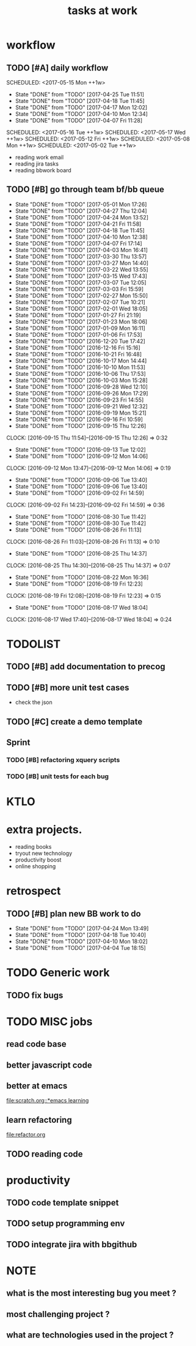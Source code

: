 #+TITLE:tasks at work     
#+CATEGORY: bbwork
* workflow
** TODO [#A] daily workflow
   SCHEDULED: <2017-05-15 Mon ++1w>   
   - State "DONE"       from "TODO"       [2017-04-25 Tue 11:51]
   - State "DONE"       from "TODO"       [2017-04-18 Tue 11:45]
   - State "DONE"       from "TODO"       [2017-04-17 Mon 12:02]
   - State "DONE"       from "TODO"       [2017-04-10 Mon 12:34]
   - State "DONE"       from "TODO"       [2017-04-07 Fri 11:28]
SCHEDULED: <2017-05-16 Tue ++1w>   
SCHEDULED: <2017-05-17 Wed ++1w>   
SCHEDULED: <2017-05-12 Fri ++1w>   
SCHEDULED: <2017-05-08 Mon ++1w>   
SCHEDULED: <2017-05-02 Tue ++1w>   
   :PROPERTIES:
   :LAST_REPEAT: [2017-04-25 Tue 11:51]
   :END:
- reading work email   
- reading jira tasks 
- reading bbwork board




** TODO [#B] go through team bf/bb queue 
   SCHEDULED: <2017-05-04 Thu .+3d/5d>
   - State "DONE"       from "TODO"       [2017-05-01 Mon 17:26]
   - State "DONE"       from "TODO"       [2017-04-27 Thu 12:04]
   - State "DONE"       from "TODO"       [2017-04-24 Mon 13:52]
   - State "DONE"       from "TODO"       [2017-04-21 Fri 11:58]
   - State "DONE"       from "TODO"       [2017-04-18 Tue 11:45]
   - State "DONE"       from "TODO"       [2017-04-10 Mon 12:38]
   - State "DONE"       from "TODO"       [2017-04-07 Fri 17:14]
   - State "DONE"       from "TODO"       [2017-04-03 Mon 16:41]
   - State "DONE"       from "TODO"       [2017-03-30 Thu 13:57]
   - State "DONE"       from "TODO"       [2017-03-27 Mon 14:40]
   - State "DONE"       from "TODO"       [2017-03-22 Wed 13:55]
   - State "DONE"       from "TODO"       [2017-03-15 Wed 17:43]
   - State "DONE"       from "TODO"       [2017-03-07 Tue 12:05]
   - State "DONE"       from "TODO"       [2017-03-03 Fri 15:59]
   - State "DONE"       from "TODO"       [2017-02-27 Mon 15:50]
   - State "DONE"       from "TODO"       [2017-02-07 Tue 10:21]
   - State "DONE"       from "TODO"       [2017-02-01 Wed 18:05]
   - State "DONE"       from "TODO"       [2017-01-27 Fri 21:19]
   - State "DONE"       from "TODO"       [2017-01-23 Mon 18:06]
   - State "DONE"       from "TODO"       [2017-01-09 Mon 16:11]
   - State "DONE"       from "TODO"       [2017-01-06 Fri 17:53]
   - State "DONE"       from "TODO"       [2016-12-20 Tue 17:42]
   - State "DONE"       from "TODO"       [2016-12-16 Fri 15:16]
   - State "DONE"       from "TODO"       [2016-10-21 Fri 16:48]
   - State "DONE"       from "TODO"       [2016-10-17 Mon 14:44]
   - State "DONE"       from "TODO"       [2016-10-10 Mon 11:53]
   - State "DONE"       from "TODO"       [2016-10-06 Thu 17:53]
   - State "DONE"       from "TODO"       [2016-10-03 Mon 15:28]
   - State "DONE"       from "TODO"       [2016-09-28 Wed 12:10]
   - State "DONE"       from "TODO"       [2016-09-26 Mon 17:29]
   - State "DONE"       from "TODO"       [2016-09-23 Fri 14:55]
   - State "DONE"       from "TODO"       [2016-09-21 Wed 12:32]
   - State "DONE"       from "TODO"       [2016-09-19 Mon 15:21]
   - State "DONE"       from "TODO"       [2016-09-16 Fri 10:59]
   - State "DONE"       from "TODO"       [2016-09-15 Thu 12:26]
   CLOCK: [2016-09-15 Thu 11:54]--[2016-09-15 Thu 12:26] =>  0:32
   - State "DONE"       from "TODO"       [2016-09-13 Tue 12:02]
   - State "DONE"       from "TODO"       [2016-09-12 Mon 14:06]
   CLOCK: [2016-09-12 Mon 13:47]--[2016-09-12 Mon 14:06] =>  0:19
   - State "DONE"       from "TODO"       [2016-09-06 Tue 13:40]
   - State "DONE"       from "TODO"       [2016-09-06 Tue 13:40]
   - State "DONE"       from "TODO"       [2016-09-02 Fri 14:59]
   CLOCK: [2016-09-02 Fri 14:23]--[2016-09-02 Fri 14:59] =>  0:36
   - State "DONE"       from "TODO"       [2016-08-30 Tue 11:42]
   - State "DONE"       from "TODO"       [2016-08-30 Tue 11:42]
   - State "DONE"       from "TODO"       [2016-08-26 Fri 11:13]
   CLOCK: [2016-08-26 Fri 11:03]--[2016-08-26 Fri 11:13] =>  0:10
   - State "DONE"       from "TODO"       [2016-08-25 Thu 14:37]
   CLOCK: [2016-08-25 Thu 14:30]--[2016-08-25 Thu 14:37] =>  0:07
   - State "DONE"       from "TODO"       [2016-08-22 Mon 16:36]
   - State "DONE"       from "TODO"       [2016-08-19 Fri 12:23]
   CLOCK: [2016-08-19 Fri 12:08]--[2016-08-19 Fri 12:23] =>  0:15
   - State "DONE"       from "TODO"       [2016-08-17 Wed 18:04]
   CLOCK: [2016-08-17 Wed 17:40]--[2016-08-17 Wed 18:04] =>  0:24
   :PROPERTIES:
   :LAST_REPEAT: [2017-05-01 Mon 17:26]
   :STYLE:    habit
   :END:      




* TODOLIST
** TODO [#B] add documentation to precog 

** TODO [#B] more unit test cases 
- check the json 
** TODO [#C] create a demo template 

** Sprint
*** TODO [#B] refactoring xquery scripts 
*** TODO [#B] unit tests for each bug 
* KTLO



* extra projects. 
- reading books 
- tryout new technology 
- productivity boost 
- online shopping 


* retrospect
** TODO [#B] plan new BB work to do 
   SCHEDULED: <2017-05-01 Mon ++1w>
   - State "DONE"       from "TODO"       [2017-04-24 Mon 13:49]
   - State "DONE"       from "TODO"       [2017-04-18 Tue 10:40]
   - State "DONE"       from "TODO"       [2017-04-10 Mon 18:02]
   - State "DONE"       from "TODO"       [2017-04-04 Tue 18:15]
   :PROPERTIES:
   :Effort:   10 min
   :LAST_REPEAT: [2017-04-24 Mon 13:49]
   :END:

* TODO Generic work 
** TODO fix bugs 
* TODO MISC jobs
** read code base 


** better javascript code 

   
** better at emacs 
[[file:scratch.org::*emacs learning]]

** learn refactoring 
file:refactor.org


** TODO reading code 

* productivity
** TODO code template snippet
** TODO setup programming env
** TODO integrate jira with bbgithub   





* NOTE
** what is the most interesting bug you meet ? 


** most challenging project ?


** what are technologies used in the project ? 
